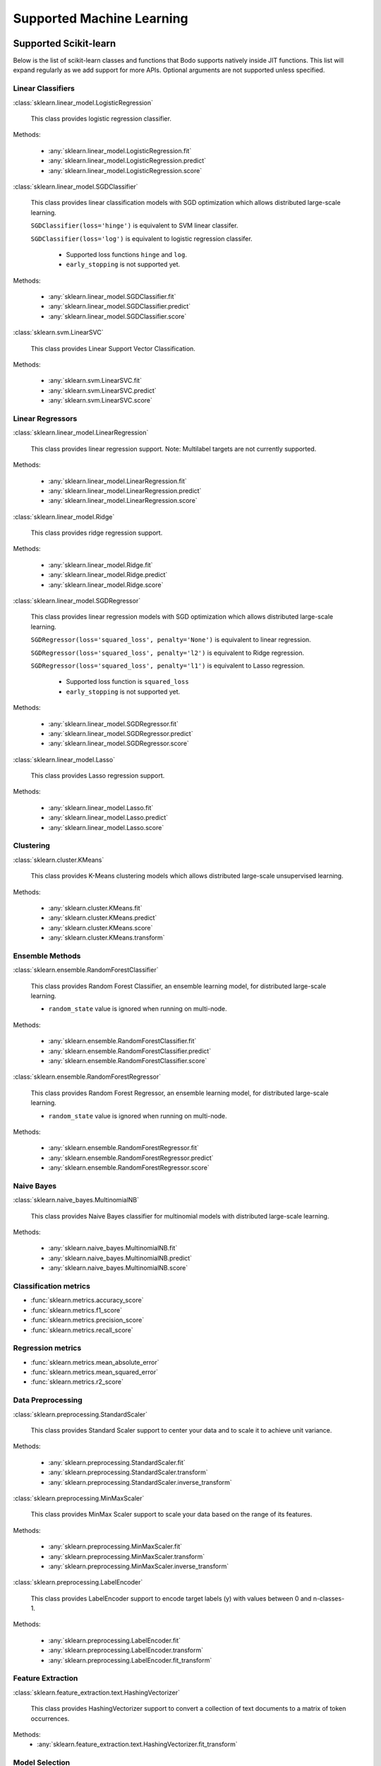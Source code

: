 .. _ml:

Supported Machine Learning 
--------------------------

Supported Scikit-learn
~~~~~~~~~~~~~~~~~~~~~~

Below is the list of scikit-learn classes and functions that Bodo supports natively inside JIT functions.
This list will expand regularly as we add support for more APIs.
Optional arguments are not supported unless specified.

Linear Classifiers
******************

:class:`sklearn.linear_model.LogisticRegression`

  This class provides logistic regression classifier.

Methods:

  * :any:`sklearn.linear_model.LogisticRegression.fit`
  * :any:`sklearn.linear_model.LogisticRegression.predict`
  * :any:`sklearn.linear_model.LogisticRegression.score`

:class:`sklearn.linear_model.SGDClassifier`

  This class provides linear classification models with SGD optimization which allows distributed large-scale learning.

  ``SGDClassifier(loss='hinge')`` is equivalent to SVM linear classifer. 

  ``SGDClassifier(loss='log')`` is equivalent to logistic regression classifer. 

    * Supported loss functions ``hinge`` and ``log``.
    * ``early_stopping`` is not supported yet.

Methods:

  * :any:`sklearn.linear_model.SGDClassifier.fit`
  * :any:`sklearn.linear_model.SGDClassifier.predict`
  * :any:`sklearn.linear_model.SGDClassifier.score`

:class:`sklearn.svm.LinearSVC`

  This class provides Linear Support Vector Classification.

Methods:

  * :any:`sklearn.svm.LinearSVC.fit`
  * :any:`sklearn.svm.LinearSVC.predict`
  * :any:`sklearn.svm.LinearSVC.score`

Linear Regressors 
*****************

:class:`sklearn.linear_model.LinearRegression`

  This class provides linear regression support.
  Note: Multilabel targets are not currently supported.

Methods:

  * :any:`sklearn.linear_model.LinearRegression.fit`
  * :any:`sklearn.linear_model.LinearRegression.predict`
  * :any:`sklearn.linear_model.LinearRegression.score`

:class:`sklearn.linear_model.Ridge`

  This class provides ridge regression support.

Methods:

  * :any:`sklearn.linear_model.Ridge.fit`
  * :any:`sklearn.linear_model.Ridge.predict`
  * :any:`sklearn.linear_model.Ridge.score`

:class:`sklearn.linear_model.SGDRegressor`

  This class provides linear regression models with SGD optimization which allows distributed large-scale learning.

  ``SGDRegressor(loss='squared_loss', penalty='None')`` is equivalent to linear regression. 

  ``SGDRegressor(loss='squared_loss', penalty='l2')`` is equivalent to Ridge regression. 

  ``SGDRegressor(loss='squared_loss', penalty='l1')`` is equivalent to Lasso regression. 

    * Supported loss function is ``squared_loss``
    * ``early_stopping`` is not supported yet.

Methods:

  * :any:`sklearn.linear_model.SGDRegressor.fit`
  * :any:`sklearn.linear_model.SGDRegressor.predict`
  * :any:`sklearn.linear_model.SGDRegressor.score`


:class:`sklearn.linear_model.Lasso`

  This class provides Lasso regression support.

Methods:

  * :any:`sklearn.linear_model.Lasso.fit`
  * :any:`sklearn.linear_model.Lasso.predict`
  * :any:`sklearn.linear_model.Lasso.score`

Clustering
**********

:class:`sklearn.cluster.KMeans`

  This class provides K-Means clustering models which allows distributed large-scale unsupervised learning.

Methods:

  * :any:`sklearn.cluster.KMeans.fit`
  * :any:`sklearn.cluster.KMeans.predict`
  * :any:`sklearn.cluster.KMeans.score`
  * :any:`sklearn.cluster.KMeans.transform`

Ensemble Methods
****************

:class:`sklearn.ensemble.RandomForestClassifier`

  This class provides Random Forest Classifier, an ensemble learning model, for distributed large-scale learning.

  * ``random_state`` value is ignored when running on multi-node.

Methods:

  * :any:`sklearn.ensemble.RandomForestClassifier.fit`
  * :any:`sklearn.ensemble.RandomForestClassifier.predict`
  * :any:`sklearn.ensemble.RandomForestClassifier.score`

:class:`sklearn.ensemble.RandomForestRegressor`

  This class provides Random Forest Regressor, an ensemble learning model, for distributed large-scale learning.

  * ``random_state`` value is ignored when running on multi-node.

Methods:

  * :any:`sklearn.ensemble.RandomForestRegressor.fit`
  * :any:`sklearn.ensemble.RandomForestRegressor.predict`
  * :any:`sklearn.ensemble.RandomForestRegressor.score`

Naive Bayes
***********

:class:`sklearn.naive_bayes.MultinomialNB`

  This class provides Naive Bayes classifier for multinomial models with distributed large-scale learning.

Methods:

  * :any:`sklearn.naive_bayes.MultinomialNB.fit`
  * :any:`sklearn.naive_bayes.MultinomialNB.predict`
  * :any:`sklearn.naive_bayes.MultinomialNB.score`

Classification metrics
**********************

* :func:`sklearn.metrics.accuracy_score`
* :func:`sklearn.metrics.f1_score`
* :func:`sklearn.metrics.precision_score`
* :func:`sklearn.metrics.recall_score`


Regression metrics
******************

* :func:`sklearn.metrics.mean_absolute_error`
* :func:`sklearn.metrics.mean_squared_error`
* :func:`sklearn.metrics.r2_score`


Data Preprocessing
******************

:class:`sklearn.preprocessing.StandardScaler`

  This class provides Standard Scaler support to center your data and to scale it to achieve unit variance.

Methods:

  * :any:`sklearn.preprocessing.StandardScaler.fit`
  * :any:`sklearn.preprocessing.StandardScaler.transform`
  * :any:`sklearn.preprocessing.StandardScaler.inverse_transform`

:class:`sklearn.preprocessing.MinMaxScaler`

  This class provides MinMax Scaler support to scale your data based on the range of its features.

Methods:

  * :any:`sklearn.preprocessing.MinMaxScaler.fit`
  * :any:`sklearn.preprocessing.MinMaxScaler.transform`
  * :any:`sklearn.preprocessing.MinMaxScaler.inverse_transform`

:class:`sklearn.preprocessing.LabelEncoder`

  This class provides LabelEncoder support to encode target labels (y) with values between 0 and n-classes-1.

Methods:

  * :any:`sklearn.preprocessing.LabelEncoder.fit`
  * :any:`sklearn.preprocessing.LabelEncoder.transform`
  * :any:`sklearn.preprocessing.LabelEncoder.fit_transform`

Feature Extraction
******************

:class:`sklearn.feature_extraction.text.HashingVectorizer`

  This class provides HashingVectorizer support to convert a collection of text documents to a matrix of token occurrences.

Methods:
  * :any:`sklearn.feature_extraction.text.HashingVectorizer.fit_transform`


Model Selection
***************

* :func:`sklearn.model_selection.train_test_split`

  * Currently it only supports two inputs of type numpy arrays and/or pandas dataframes.
  * Arguments ``train_size`` and ``test_size`` accept float between 0.0 and 1.0 or ``None`` only.
  * Arguments ``random_state`` and ``shuffle`` are supported.
  * Argument ``stratify`` is not supported yet.



Supported XGBoost
~~~~~~~~~~~~~~~~~

Below is the list of XGBoost (using the Scikit-Learn-like API) classes and functions that Bodo supports natively inside JIT functions.
This list will expand regularly as we add support for more APIs.

XGBClassifier
*****************

:class:`xgboost.XGBClassifier`

  This class provides implementation of the scikit-learn API for XGBoost classification with distributed large-scale learning.

Methods:

  * :any:`xgboost.XGBClassifier.fit`
  * :any:`xgboost.XGBClassifier.predict`

XGBRegressor
*****************

:class:`xgboost.XGBRegressor`

  This class provides implementation of the scikit-learn API for XGBoost regression with distributed large-scale learning.

Methods:

  * :any:`xgboost.XGBRegressor.fit`
  * :any:`xgboost.XGBRegressor.predict`
